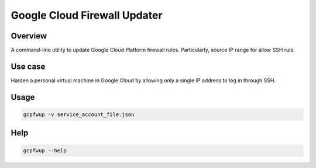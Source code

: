 Google Cloud Firewall Updater
=============================

Overview
--------

A command-line utility to update Google Cloud Platform firewall rules.
Particularly, source IP range for allow SSH rule.

Use case
--------

Harden a personal virtual machine in Google Cloud by allowing only a single IP address to log in through SSH.

Usage
-----

.. code-block::

    gcpfwup -v service_account_file.json

Help
----

.. code-block::

    gcpfwup --help

